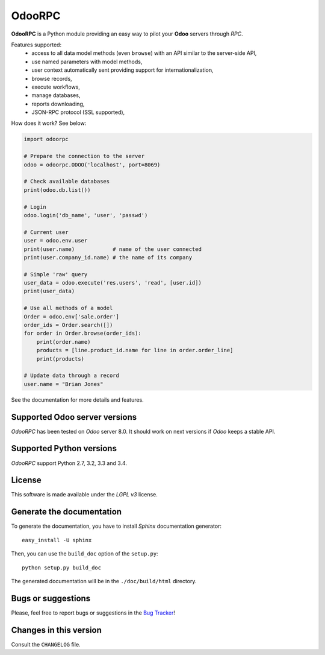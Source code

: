 OdooRPC
=======

.. image:: https://pypip.in/download/OdooRPC/badge.svg
    :target: https://pypi.python.org/pypi/OdooRPC/
    :alt: Downloads

.. image:: https://pypip.in/version/OdooRPC/badge.svg
    :target: https://pypi.python.org/pypi/OdooRPC/
    :alt: Latest Version

.. image:: https://travis-ci.org/osiell/odoorpc.svg?branch=master
    :target: https://travis-ci.org/osiell/odoorpc
    :alt: Build Status

.. image:: https://pypip.in/py_versions/OdooRPC/badge.svg
    :target: https://pypi.python.org/pypi/OdooRPC/
    :alt: Supported Python versions

.. image:: https://pypip.in/license/OdooRPC/badge.svg
    :target: https://pypi.python.org/pypi/OdooRPC/
    :alt: License

**OdooRPC** is a Python module providing an easy way to
pilot your **Odoo** servers through `RPC`.

Features supported:
    - access to all data model methods (even ``browse``) with an API similar
      to the server-side API,
    - use named parameters with model methods,
    - user context automatically sent providing support for
      internationalization,
    - browse records,
    - execute workflows,
    - manage databases,
    - reports downloading,
    - JSON-RPC protocol (SSL supported),

How does it work? See below:

.. code-block:: python

    import odoorpc

    # Prepare the connection to the server
    odoo = odoorpc.ODOO('localhost', port=8069)

    # Check available databases
    print(odoo.db.list())

    # Login
    odoo.login('db_name', 'user', 'passwd')

    # Current user
    user = odoo.env.user
    print(user.name)            # name of the user connected
    print(user.company_id.name) # the name of its company

    # Simple 'raw' query
    user_data = odoo.execute('res.users', 'read', [user.id])
    print(user_data)

    # Use all methods of a model
    Order = odoo.env['sale.order']
    order_ids = Order.search([])
    for order in Order.browse(order_ids):
        print(order.name)
        products = [line.product_id.name for line in order.order_line]
        print(products)

    # Update data through a record
    user.name = "Brian Jones"

See the documentation for more details and features.

Supported Odoo server versions
------------------------------

`OdooRPC` has been tested on `Odoo` server 8.0.
It should work on next versions if `Odoo` keeps a stable API.

Supported Python versions
-------------------------

`OdooRPC` support Python 2.7, 3.2, 3.3 and 3.4.

License
-------

This software is made available under the `LGPL v3` license.

Generate the documentation
--------------------------

To generate the documentation, you have to install `Sphinx` documentation
generator::

    easy_install -U sphinx

Then, you can use the ``build_doc`` option of the ``setup.py``::

    python setup.py build_doc

The generated documentation will be in the ``./doc/build/html`` directory.

Bugs or suggestions
-------------------

Please, feel free to report bugs or suggestions in the `Bug Tracker
<https://github.com/osiell/odoorpc/issues>`_!

Changes in this version
-----------------------

Consult the ``CHANGELOG`` file.
